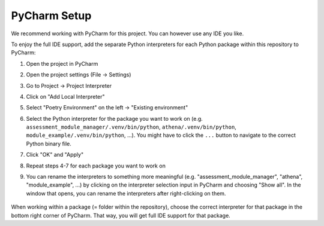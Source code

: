 PyCharm Setup
===========================================

We recommend working with PyCharm for this project. You can however use any IDE you like.

To enjoy the full IDE support, add the separate Python interpreters for each Python package within this repository to PyCharm:

1. Open the project in PyCharm
2. Open the project settings (File → Settings)
3. Go to Project → Project Interpreter
4. Click on "Add Local Interpreter"
5. Select "Poetry Environment" on the left → "Existing environment"
6. Select the Python interpreter for the package you want to work on (e.g. ``assessment_module_manager/.venv/bin/python``, ``athena/.venv/bin/python``, ``module_example/.venv/bin/python``, ...). You might have to click the ``...`` button to navigate to the correct Python binary file.
7. Click "OK" and "Apply"
8. Repeat steps 4-7 for each package you want to work on
9. You can rename the interpreters to something more meaningful (e.g. "assessment_module_manager", "athena", "module_example", ...) by clicking on the interpreter selection input in PyCharm and choosing "Show all". In the window that opens, you can rename the interpreters after right-clicking on them.

    .. image:: ../images/pycharm-interpreters.png
        :width: 500px
        :alt: PyCharm interpreters window
        :align: center

When working within a package (= folder within the repository), choose the correct interpreter for that package in the bottom right corner of PyCharm. That way, you will get full IDE support for that package.
